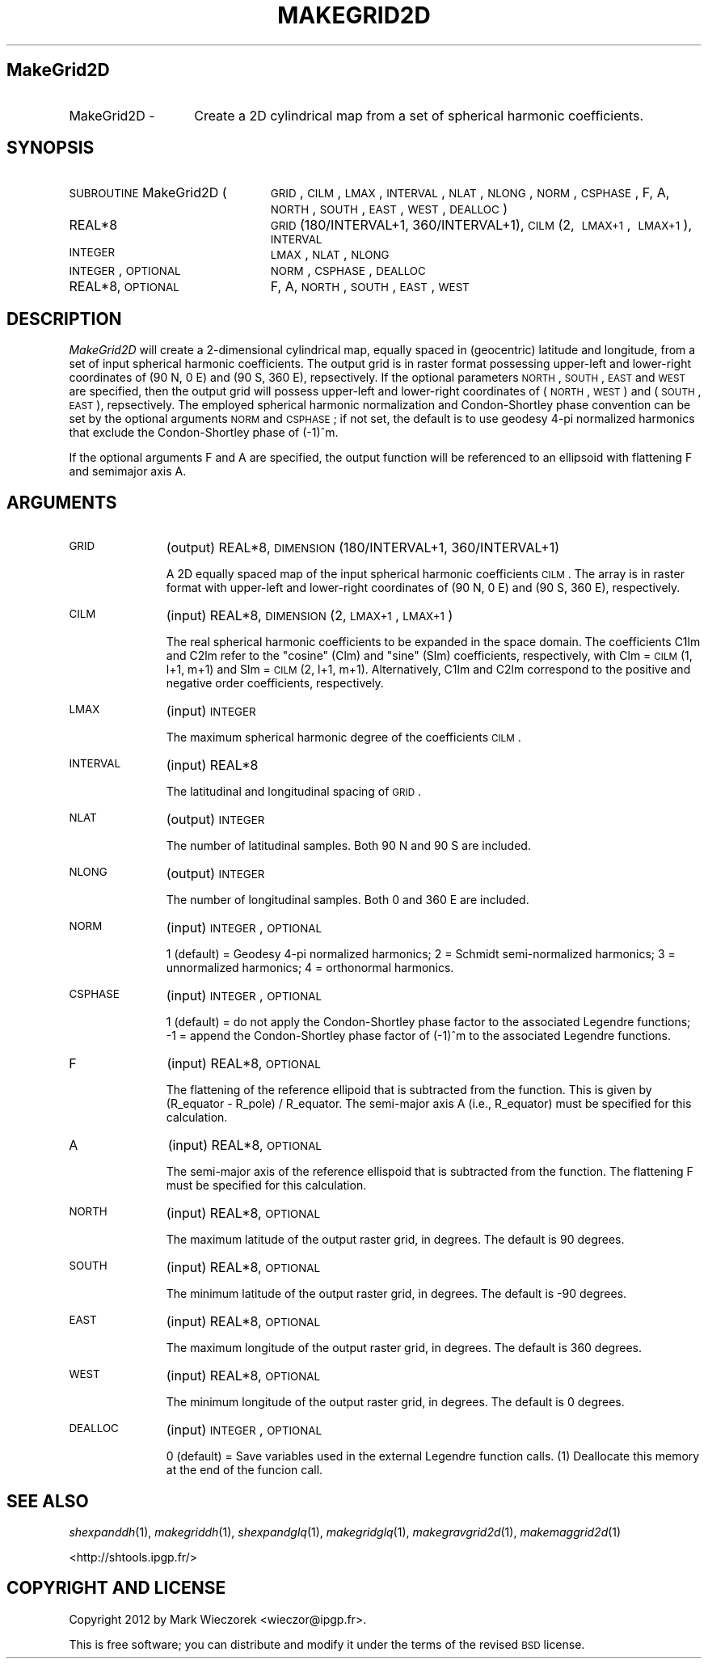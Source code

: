 .\" Automatically generated by Pod::Man 2.23 (Pod::Simple 3.14)
.\"
.\" Standard preamble:
.\" ========================================================================
.de Sp \" Vertical space (when we can't use .PP)
.if t .sp .5v
.if n .sp
..
.de Vb \" Begin verbatim text
.ft CW
.nf
.ne \\$1
..
.de Ve \" End verbatim text
.ft R
.fi
..
.\" Set up some character translations and predefined strings.  \*(-- will
.\" give an unbreakable dash, \*(PI will give pi, \*(L" will give a left
.\" double quote, and \*(R" will give a right double quote.  \*(C+ will
.\" give a nicer C++.  Capital omega is used to do unbreakable dashes and
.\" therefore won't be available.  \*(C` and \*(C' expand to `' in nroff,
.\" nothing in troff, for use with C<>.
.tr \(*W-
.ds C+ C\v'-.1v'\h'-1p'\s-2+\h'-1p'+\s0\v'.1v'\h'-1p'
.ie n \{\
.    ds -- \(*W-
.    ds PI pi
.    if (\n(.H=4u)&(1m=24u) .ds -- \(*W\h'-12u'\(*W\h'-12u'-\" diablo 10 pitch
.    if (\n(.H=4u)&(1m=20u) .ds -- \(*W\h'-12u'\(*W\h'-8u'-\"  diablo 12 pitch
.    ds L" ""
.    ds R" ""
.    ds C` ""
.    ds C' ""
'br\}
.el\{\
.    ds -- \|\(em\|
.    ds PI \(*p
.    ds L" ``
.    ds R" ''
'br\}
.\"
.\" Escape single quotes in literal strings from groff's Unicode transform.
.ie \n(.g .ds Aq \(aq
.el       .ds Aq '
.\"
.\" If the F register is turned on, we'll generate index entries on stderr for
.\" titles (.TH), headers (.SH), subsections (.SS), items (.Ip), and index
.\" entries marked with X<> in POD.  Of course, you'll have to process the
.\" output yourself in some meaningful fashion.
.ie \nF \{\
.    de IX
.    tm Index:\\$1\t\\n%\t"\\$2"
..
.    nr % 0
.    rr F
.\}
.el \{\
.    de IX
..
.\}
.\"
.\" Accent mark definitions (@(#)ms.acc 1.5 88/02/08 SMI; from UCB 4.2).
.\" Fear.  Run.  Save yourself.  No user-serviceable parts.
.    \" fudge factors for nroff and troff
.if n \{\
.    ds #H 0
.    ds #V .8m
.    ds #F .3m
.    ds #[ \f1
.    ds #] \fP
.\}
.if t \{\
.    ds #H ((1u-(\\\\n(.fu%2u))*.13m)
.    ds #V .6m
.    ds #F 0
.    ds #[ \&
.    ds #] \&
.\}
.    \" simple accents for nroff and troff
.if n \{\
.    ds ' \&
.    ds ` \&
.    ds ^ \&
.    ds , \&
.    ds ~ ~
.    ds /
.\}
.if t \{\
.    ds ' \\k:\h'-(\\n(.wu*8/10-\*(#H)'\'\h"|\\n:u"
.    ds ` \\k:\h'-(\\n(.wu*8/10-\*(#H)'\`\h'|\\n:u'
.    ds ^ \\k:\h'-(\\n(.wu*10/11-\*(#H)'^\h'|\\n:u'
.    ds , \\k:\h'-(\\n(.wu*8/10)',\h'|\\n:u'
.    ds ~ \\k:\h'-(\\n(.wu-\*(#H-.1m)'~\h'|\\n:u'
.    ds / \\k:\h'-(\\n(.wu*8/10-\*(#H)'\z\(sl\h'|\\n:u'
.\}
.    \" troff and (daisy-wheel) nroff accents
.ds : \\k:\h'-(\\n(.wu*8/10-\*(#H+.1m+\*(#F)'\v'-\*(#V'\z.\h'.2m+\*(#F'.\h'|\\n:u'\v'\*(#V'
.ds 8 \h'\*(#H'\(*b\h'-\*(#H'
.ds o \\k:\h'-(\\n(.wu+\w'\(de'u-\*(#H)/2u'\v'-.3n'\*(#[\z\(de\v'.3n'\h'|\\n:u'\*(#]
.ds d- \h'\*(#H'\(pd\h'-\w'~'u'\v'-.25m'\f2\(hy\fP\v'.25m'\h'-\*(#H'
.ds D- D\\k:\h'-\w'D'u'\v'-.11m'\z\(hy\v'.11m'\h'|\\n:u'
.ds th \*(#[\v'.3m'\s+1I\s-1\v'-.3m'\h'-(\w'I'u*2/3)'\s-1o\s+1\*(#]
.ds Th \*(#[\s+2I\s-2\h'-\w'I'u*3/5'\v'-.3m'o\v'.3m'\*(#]
.ds ae a\h'-(\w'a'u*4/10)'e
.ds Ae A\h'-(\w'A'u*4/10)'E
.    \" corrections for vroff
.if v .ds ~ \\k:\h'-(\\n(.wu*9/10-\*(#H)'\s-2\u~\d\s+2\h'|\\n:u'
.if v .ds ^ \\k:\h'-(\\n(.wu*10/11-\*(#H)'\v'-.4m'^\v'.4m'\h'|\\n:u'
.    \" for low resolution devices (crt and lpr)
.if \n(.H>23 .if \n(.V>19 \
\{\
.    ds : e
.    ds 8 ss
.    ds o a
.    ds d- d\h'-1'\(ga
.    ds D- D\h'-1'\(hy
.    ds th \o'bp'
.    ds Th \o'LP'
.    ds ae ae
.    ds Ae AE
.\}
.rm #[ #] #H #V #F C
.\" ========================================================================
.\"
.IX Title "MAKEGRID2D 1"
.TH MAKEGRID2D 1 "2012-08-08" "SHTOOLS 2.9" "SHTOOLS 2.9"
.\" For nroff, turn off justification.  Always turn off hyphenation; it makes
.\" way too many mistakes in technical documents.
.if n .ad l
.nh
.SH "MakeGrid2D"
.IX Header "MakeGrid2D"
.IP "MakeGrid2D \-" 14
.IX Item "MakeGrid2D -"
Create a 2D cylindrical map from a set of spherical harmonic coefficients.
.SH "SYNOPSIS"
.IX Header "SYNOPSIS"
.IP "\s-1SUBROUTINE\s0 MakeGrid2D (" 24
.IX Item "SUBROUTINE MakeGrid2D ("
\&\s-1GRID\s0, \s-1CILM\s0, \s-1LMAX\s0, \s-1INTERVAL\s0, \s-1NLAT\s0, \s-1NLONG\s0, \s-1NORM\s0, \s-1CSPHASE\s0, F, A, \s-1NORTH\s0, \s-1SOUTH\s0, \s-1EAST\s0, \s-1WEST\s0, \s-1DEALLOC\s0 )
.RS 4
.IP "REAL*8" 19
.IX Item "REAL*8"
\&\s-1GRID\s0(180/INTERVAL+1, 360/INTERVAL+1), \s-1CILM\s0(2,\ \s-1LMAX+1\s0,\ \s-1LMAX+1\s0), \s-1INTERVAL\s0
.IP "\s-1INTEGER\s0" 19
.IX Item "INTEGER"
\&\s-1LMAX\s0, \s-1NLAT\s0, \s-1NLONG\s0
.IP "\s-1INTEGER\s0, \s-1OPTIONAL\s0" 19
.IX Item "INTEGER, OPTIONAL"
\&\s-1NORM\s0, \s-1CSPHASE\s0, \s-1DEALLOC\s0
.IP "REAL*8, \s-1OPTIONAL\s0" 19
.IX Item "REAL*8, OPTIONAL"
F, A, \s-1NORTH\s0, \s-1SOUTH\s0, \s-1EAST\s0, \s-1WEST\s0
.RE
.RS 4
.RE
.SH "DESCRIPTION"
.IX Header "DESCRIPTION"
\&\fIMakeGrid2D\fR will create a 2\-dimensional cylindrical map, equally spaced in (geocentric) latitude and longitude, from a set of input spherical harmonic coefficients. The output grid is in raster format possessing upper-left and lower-right coordinates of (90 N, 0 E) and (90 S, 360 E), repsectively. If the optional parameters \s-1NORTH\s0, \s-1SOUTH\s0, \s-1EAST\s0 and \s-1WEST\s0 are specified, then the output grid will possess upper-left and lower-right coordinates of (\s-1NORTH\s0, \s-1WEST\s0) and (\s-1SOUTH\s0, \s-1EAST\s0), repsectively. The employed spherical harmonic normalization and Condon-Shortley phase convention can be set by the optional arguments \s-1NORM\s0 and \s-1CSPHASE\s0; if not set, the default is to use geodesy 4\-pi normalized harmonics that exclude the Condon-Shortley phase of (\-1)^m.
.PP
If the optional arguments F and A are specified, the output function will be referenced to an ellipsoid with flattening F and semimajor axis A.
.SH "ARGUMENTS"
.IX Header "ARGUMENTS"
.IP "\s-1GRID\s0" 11
.IX Item "GRID"
(output) REAL*8, \s-1DIMENSION\s0(180/INTERVAL+1, 360/INTERVAL+1)
.Sp
A 2D equally spaced map of the input spherical harmonic coefficients \s-1CILM\s0. The  array is in raster format with upper-left and lower-right coordinates of (90 N, 0 E) and (90 S, 360 E), respectively.
.IP "\s-1CILM\s0" 11
.IX Item "CILM"
(input) REAL*8, \s-1DIMENSION\s0 (2, \s-1LMAX+1\s0, \s-1LMAX+1\s0)
.Sp
The real spherical harmonic coefficients to be expanded in the space domain. The coefficients C1lm and C2lm refer to the \*(L"cosine\*(R" (Clm) and \*(L"sine\*(R" (Slm) coefficients, respectively, with Clm = \s-1CILM\s0(1, l+1, m+1) and Slm = \s-1CILM\s0(2, l+1, m+1). Alternatively, C1lm and C2lm correspond to the positive and negative order coefficients, respectively.
.IP "\s-1LMAX\s0" 11
.IX Item "LMAX"
(input) \s-1INTEGER\s0
.Sp
The maximum spherical harmonic degree of the coefficients \s-1CILM\s0.
.IP "\s-1INTERVAL\s0" 11
.IX Item "INTERVAL"
(input) REAL*8
.Sp
The latitudinal and longitudinal spacing of \s-1GRID\s0.
.IP "\s-1NLAT\s0" 11
.IX Item "NLAT"
(output) \s-1INTEGER\s0
.Sp
The number of latitudinal samples. Both 90 N and 90 S are included.
.IP "\s-1NLONG\s0" 11
.IX Item "NLONG"
(output) \s-1INTEGER\s0
.Sp
The number of longitudinal samples. Both 0 and 360 E are included.
.IP "\s-1NORM\s0" 11
.IX Item "NORM"
(input) \s-1INTEGER\s0, \s-1OPTIONAL\s0
.Sp
1 (default) = Geodesy 4\-pi normalized harmonics; 2 = Schmidt semi-normalized harmonics; 3 = unnormalized harmonics; 4 = orthonormal harmonics.
.IP "\s-1CSPHASE\s0" 11
.IX Item "CSPHASE"
(input) \s-1INTEGER\s0, \s-1OPTIONAL\s0
.Sp
1 (default) = do not apply the Condon-Shortley phase factor to the associated Legendre functions; \-1 = append the Condon-Shortley phase factor of (\-1)^m to the associated Legendre functions.
.IP "F" 11
.IX Item "F"
(input) REAL*8, \s-1OPTIONAL\s0
.Sp
The flattening of the reference ellipoid that is subtracted from the function. This is given by (R_equator \- R_pole) / R_equator. The semi-major axis A (i.e., R_equator) must be specified for this calculation.
.IP "A" 11
.IX Item "A"
(input) REAL*8, \s-1OPTIONAL\s0
.Sp
The semi-major axis of the reference ellispoid that is subtracted from the function. The flattening F must be specified for this calculation.
.IP "\s-1NORTH\s0" 11
.IX Item "NORTH"
(input) REAL*8, \s-1OPTIONAL\s0
.Sp
The maximum latitude of the output raster grid, in degrees. The default is 90 degrees.
.IP "\s-1SOUTH\s0" 11
.IX Item "SOUTH"
(input) REAL*8, \s-1OPTIONAL\s0
.Sp
The minimum latitude of the output raster grid, in degrees. The default is \-90 degrees.
.IP "\s-1EAST\s0" 11
.IX Item "EAST"
(input) REAL*8, \s-1OPTIONAL\s0
.Sp
The maximum longitude of the output raster grid, in degrees. The default is 360 degrees.
.IP "\s-1WEST\s0" 11
.IX Item "WEST"
(input) REAL*8, \s-1OPTIONAL\s0
.Sp
The minimum longitude of the output raster grid, in degrees. The default is 0 degrees.
.IP "\s-1DEALLOC\s0" 11
.IX Item "DEALLOC"
(input) \s-1INTEGER\s0, \s-1OPTIONAL\s0
.Sp
0 (default) = Save variables used in the external Legendre function calls. (1) Deallocate this memory at the end of the funcion call.
.SH "SEE ALSO"
.IX Header "SEE ALSO"
\&\fIshexpanddh\fR\|(1), \fImakegriddh\fR\|(1), \fIshexpandglq\fR\|(1), \fImakegridglq\fR\|(1), \fImakegravgrid2d\fR\|(1), \fImakemaggrid2d\fR\|(1)
.PP
<http://shtools.ipgp.fr/>
.SH "COPYRIGHT AND LICENSE"
.IX Header "COPYRIGHT AND LICENSE"
Copyright 2012 by Mark Wieczorek <wieczor@ipgp.fr>.
.PP
This is free software; you can distribute and modify it under the terms of the revised \s-1BSD\s0 license.
